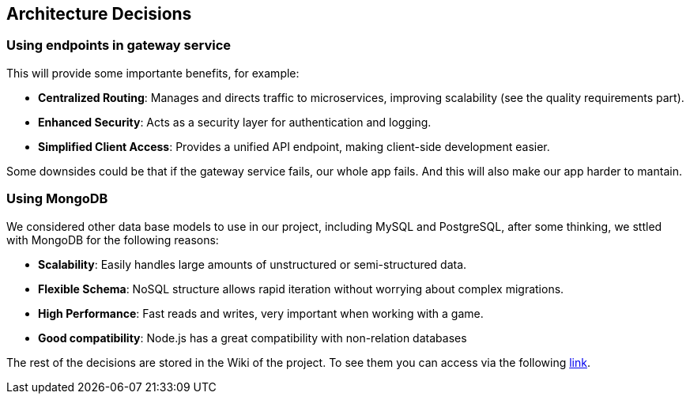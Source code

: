 ifndef::imagesdir[:imagesdir: ../images]

[[section-design-decisions]]
== Architecture Decisions

=== Using endpoints in gateway service
This will provide some importante benefits, for example:

- **Centralized Routing**: Manages and directs traffic to microservices, improving scalability (see the quality requirements part).
- **Enhanced Security**: Acts as a security layer for authentication and logging.
- **Simplified Client Access**: Provides a unified API endpoint, making client-side development easier.

Some downsides could be that if the gateway service fails, our whole app fails. And this will also make our app harder to mantain.

=== Using MongoDB
We considered other data base models to use in our project, including MySQL and PostgreSQL, after some thinking, we sttled with MongoDB for the following reasons: 

- **Scalability**: Easily handles large amounts of unstructured or semi-structured data.
- **Flexible Schema**: NoSQL structure allows rapid iteration without worrying about complex migrations.
- **High Performance**: Fast reads and writes, very important when working with a game.
- **Good compatibility**: Node.js has a great compatibility with non-relation databases

The rest of the decisions are stored in the Wiki of the project. To see them you can access via the following https://github.com/Arquisoft/wichat_en2a/wiki/Team-Decisions[link].
